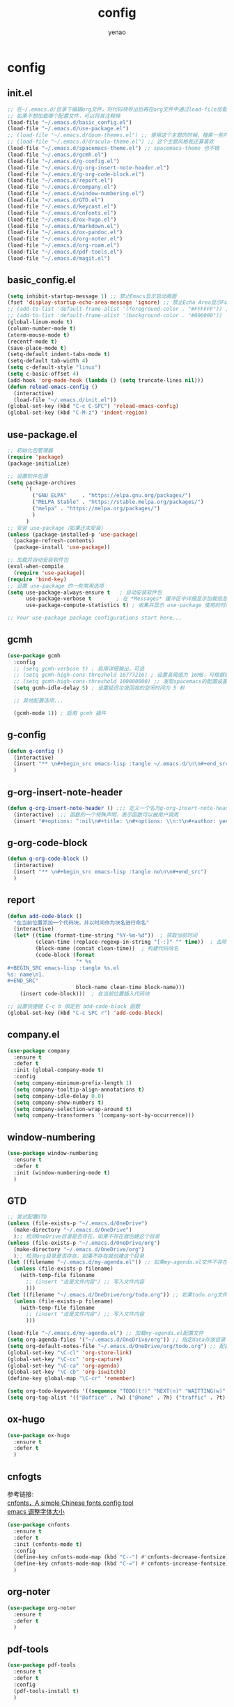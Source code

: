 #+options: ^:nil
#+title: config
#+options: \n:t
#+author: yenao

* config
** init.el
#+begin_src emacs-lisp :tangle ~/.emacs.d/init.el
  ;; 在~/.emacs.d/目录下编辑org文件，将代码块导出后再在org文件中通过load-file加载或者重启emacs，同时检查家目录下如果出现.emacs就将其删除
  ;; 如果不想加载哪个配置文件，可以将其注释掉
  (load-file "~/.emacs.d/basic_config.el")
  (load-file "~/.emacs.d/use-package.el")
  ;; (load-file "~/.emacs.d/doom-themes.el") ;; 使用这个主题的时候，搜索一些内容的时候没有高亮效果
  ;; (load-file "~/.emacs.d/dracula-theme.el") ;; 这个主题风格我还算喜欢
  (load-file "~/.emacs.d/spacemacs-theme.el") ;; spacemacs-theme 也不错
  (load-file "~/.emacs.d/gcmh.el")
  (load-file "~/.emacs.d/g-config.el")
  (load-file "~/.emacs.d/g-org-insert-note-header.el")
  (load-file "~/.emacs.d/g-org-code-block.el")
  (load-file "~/.emacs.d/report.el")
  (load-file "~/.emacs.d/company.el")
  (load-file "~/.emacs.d/window-numbering.el")
  (load-file "~/.emacs.d/GTD.el")
  (load-file "~/.emacs.d/keycast.el")
  (load-file "~/.emacs.d/cnfonts.el")
  (load-file "~/.emacs.d/ox-hugo.el")
  (load-file "~/.emacs.d/markdown.el")
  (load-file "~/.emacs.d/ox-pandoc.el")
  (load-file "~/.emacs.d/org-noter.el")
  (load-file "~/.emacs.d/org-roam.el")
  (load-file "~/.emacs.d/pdf-tools.el")
  (load-file "~/.emacs.d/magit.el")
  #+end_src

** basic_config.el
#+begin_src emacs-lisp :tangle ~/.emacs.d/basic_config.el
  (setq inhibit-startup-message 1) ;; 禁止Emacs显示启动画面
  (fset 'display-startup-echo-area-message 'ignore) ;; 禁止Echo Area显示For information about GNU Emacs and the GNU system,type C-h C-a
  ;; (add-to-list 'default-frame-alist '(foreground-color . "#FFFFFF")) ;; 我最初的主题设定
  ;; (add-to-list 'default-frame-alist '(background-color . "#000000"))
  (global-linum-mode t)
  (column-number-mode t)
  (xterm-mouse-mode t)
  (recentf-mode t)
  (save-place-mode t)
  (setq-default indent-tabs-mode t)
  (setq-default tab-width 4)
  (setq c-default-style "linux")
  (setq c-basic-offset 4)
  (add-hook 'org-mode-hook (lambda () (setq truncate-lines nil)))  
  (defun reload-emacs-config ()
	(interactive)
	(load-file "~/.emacs.d/init.el"))
  (global-set-key (kbd "C-c C-SPC") 'reload-emacs-config)
  (global-set-key (kbd "C-M-z") 'indent-region)
#+end_src

** use-package.el
#+begin_src emacs-lisp :tangle ~/.emacs.d/use-package.el
  ;; 初始化包管理器
  (require 'package)
  (package-initialize)

  ;; 设置软件包源
  (setq package-archives
		'(
		  ("GNU ELPA"     . "https://elpa.gnu.org/packages/")
		  ("MELPA Stable" . "https://stable.melpa.org/packages/")
		  ("melpa" . "https://melpa.org/packages/")
		  )
		)
  ;; 安装 use-package（如果还未安装）
  (unless (package-installed-p 'use-package)
	(package-refresh-contents)
	(package-install 'use-package))

  ;; 加载并自动安装软件包
  (eval-when-compile
	(require 'use-package))
  (require 'bind-key)
  ;; 设置 use-package 的一些常用选项
  (setq use-package-always-ensure t   ; 自动安装软件包
		use-package-verbose t        ; 在 *Messages* 缓冲区中详细显示加载信息
		use-package-compute-statistics t) ; 收集并显示 use-package 使用的时间信息

  ;; Your use-package package configurations start here...

#+end_src

** gcmh
#+begin_src emacs-lisp :tangle ~/.emacs.d/gcmh.el
  (use-package gcmh
	:config
	;; (setq gcmh-verbose t) ; 启用详细输出，可选
	;; (setq gcmh-high-cons-threshold 16777216) ; 设置高阈值为 16MB，可根据需要调整
	;; (setq gcmh-high-cons-threshold 100000000) ;; 发现spacemacs的配置设置的是这样的值，虽然用的是其他函数，但是功能想必是差不多的
	(setq gcmh-idle-delay 5) ; 设置延迟垃圾回收的空闲时间为 5 秒

	;; 其他配置选项...

	(gcmh-mode 1)) ; 启用 gcmh 插件
#+end_src

** g-config
#+begin_src emacs-lisp :tangle ~/.emacs.d/g-config.el
  (defun g-config ()
	(interactive)
	(insert "** \n#+begin_src emacs-lisp :tangle ~/.emacs.d/\n\n#+end_src")
	)
#+end_src
** g-org-insert-note-header
#+begin_src emacs-lisp :tangle ~/.emacs.d/g-org-insert-note-header.el
  (defun g-org-insert-note-header () ;;; 定义一个名为g-org-insert-note-header ()的函数
	(interactive) ;;; 函数的一个特殊声明，表示函数可以被用户调用
	(insert "#+options: ^:nil\n#+title: \n#+options: \\n:t\n#+author: yenao\n")) ;;; insert函数用于在当前 光标位置插入指定的文本内容，当你调用这个函数时，它会在当前光标位置插入文本#+options: ^:nil、#+title:  和#+author: yenao
#+end_src
** g-org-code-block
#+begin_src emacs-lisp :tangle ~/.emacs.d/g-org-code-block.el
  (defun g-org-code-block ()
	(interactive)
	(insert "** \n#+begin_src emacs-lisp :tangle no\n\n#+end_src")
	)
#+end_src
** report
#+begin_src emacs-lisp :tangle ~/.emacs.d/report.el
  (defun add-code-block ()
	"在当前位置添加一个代码块，并以时间作为块名进行命名"
	(interactive)
	(let* ((time (format-time-string "%Y-%m-%d"))  ; 获取当前时间
		   (clean-time (replace-regexp-in-string "[-:]" "" time))  ; 去除时间中的破折号和冒号
		   (block-name (concat clean-time))  ; 构建代码块名
		   (code-block (format
						"* %s
  ,#+BEGIN_SRC emacs-lisp :tangle %s.el
  %s: name\n1. 
  ,#+END_SRC"
						block-name clean-time block-name)))
	  (insert code-block)))  ; 在当前位置插入代码块

  ;; 设置快捷键 C-c b 绑定到 add-code-block 函数
  (global-set-key (kbd "C-c SPC r") 'add-code-block)
#+end_src

** company.el
#+begin_src emacs-lisp :tangle ~/.emacs.d/company.el
  (use-package company
	:ensure t
	:defer t
	:init (global-company-mode t)
	:config
	(setq company-minimum-prefix-length 1)
	(setq company-tooltip-align-annotations t)
	(setq company-idle-delay 0.0)
	(setq company-show-numbers t)
	(setq company-selection-wrap-around t)
	(setq company-transformers '(company-sort-by-occurrence)))
#+end_src

** window-numbering
#+begin_src emacs-lisp :tangle ~/.emacs.d/window-numbering.el
  (use-package window-numbering
	:ensure t
	:defer t
	:init (window-numbering-mode t)
	)
#+end_src

** GTD
#+begin_src emacs-lisp :tangle ~/.emacs.d/GTD.el
  ;; 尝试配置GTD
  (unless (file-exists-p "~/.emacs.d/OneDrive")
	(make-directory "~/.emacs.d/OneDrive")
	);; 检测OneDrive目录是否存在，如果不存在就创建这个目录
  (unless (file-exists-p "~/.emacs.d/OneDrive/org")
	(make-directory "~/.emacs.d/OneDrive/org")
	);; 检测org目录是否存在，如果不存在就创建这个目录
  (let ((filename "~/.emacs.d/my-agenda.el")) ;; 如果my-agenda.el文件不存在，就创建这个文件，如果需要往 该文件内写入内容，将该段该中insert的注释取消即可
	(unless (file-exists-p filename)
	  (with-temp-file filename
		;; (insert "这是文件内容") ;; 写入文件内容
		)))
  (let ((filename "~/.emacs.d/OneDrive/org/todo.org")) ;; 如果todo.org文件不存在，就创建这个文件，如果需要往该文件内写入内容，将该段该中insert的注释取消即可
	(unless (file-exists-p filename)
	  (with-temp-file filename
		;; (insert "这是文件内容") ;; 写入文件内容
		)))

  (load-file "~/.emacs.d/my-agenda.el") ;; 加载my-agenda.el配置文件
  (setq org-agenda-files '("~/.emacs.d/OneDrive/org")) ;; 指定data存放目录
  (setq org-default-notes-file "~/.emacs.d/OneDrive/org/todo.org") ;; 配置好data目录后，再配置具体要将信息写于哪个文件，可以配置多个文件，出于简化，这里将所有的agenda todo写入~/Onedrive/org/todo.org文件下
  (global-set-key "\C-cl" 'org-store-link)
  (global-set-key "\C-cc" 'org-capture)
  (global-set-key "\C-ca" 'org-agenda)
  (global-set-key "\C-cb" 'org-iswitchb)
  (define-key global-map "\C-cr" 'remember)

  (setq org-todo-keywords '((sequence "TODO(t!)" "NEXT(n)" "WAITTING(w)" "SOMEDAY(s)" "|" "DONE(d@/!)" "ABORT(a@/!)")))
  (setq org-tag-alist '(("@office" . ?w) ("@home" . ?h) ("traffic" . ?t) ("computer" . ?c) ("nocomputer" . ?n) ("either" . ?e) ("immediately" . ?i) ("wait" . ?w) ("action" . ?a)))
#+end_src

** ox-hugo
#+begin_src emacs-lisp :tangle ~/.emacs.d/ox-hugo.el
  (use-package ox-hugo
	:ensure t
	:defer t
	)
#+end_src

** cnfogts
参考链接:
[[https://github.com/tumashu/cnfonts][cnfonts，A simple Chinese fonts config tool]]
[[https://blog.csdn.net/fareast_mzh/article/details/94720439][emacs 调整字体大小]]
#+begin_src emacs-lisp :tangle ~/.emacs.d/cnfonts.el
  (use-package cnfonts
	:ensure t
	:defer t
	:init (cnfonts-mode t)
	:config
	(define-key cnfonts-mode-map (kbd "C--") #'cnfonts-decrease-fontsize)
	(define-key cnfonts-mode-map (kbd "C-=") #'cnfonts-increase-fontsize)
	)
#+end_src

** org-noter
#+begin_src emacs-lisp :tangle ~/.emacs.d/org-noter.el
  (use-package org-noter
	:ensure t
	:defer t
	)
#+end_src

** pdf-tools
#+begin_src emacs-lisp :tangle ~/.emacs.d/pdf-tools.el
  (use-package pdf-tools
	:ensure t
	:defer t
	:config
	(pdf-tools-install t)
	)
#+end_src

** org-roam
#+begin_src emacs-lisp :tangle ~/.emacs.d/org-roam.el
  (use-package org-roam
	:ensure t  ;; 确保安装 org-roam 插件
	:after (org) ;; 在 org 模块加载完成后加载 org-roam 插件
	:init
	(setq org-roam-v2-ack t) ;; 设置 org-roam-v2-ack 变量为 true，即确认 V2 升级
	:config
	(org-roam-setup) ;; 执行 org-roam 的设置
	:custom
	(org-roam-directory (concat org-directory "roam/")) ; 设置 org-roam 目录为 "roam/"
	:bind
	(("C-c n f" . org-roam-node-find) ;; 绑定键盘快捷键 "C-c n f" 到 org-roam-node-find 命令
	 (:map org-mode-map
		   (("C-c n i" . org-roam-node-insert) ;; 在 org-mode-map 下绑定键盘快捷键到对应的命令
			("C-c n o" . org-id-get-create)
			("C-c n t" . org-roam-tag-add)
			("C-c n a" . org-roam-alias-add)
			("C-c n l" . org-roam-buffer-toggle)))))
#+end_src

** keycast
#+begin_src emacs-lisp :tangle ~/.emacs.d/keycast.el
  (use-package keycast
	:ensure t
	:defer t
	)
#+end_src

** magit
#+begin_src emacs-lisp :tangle ~/.emacs.d/magit.el
  (use-package magit
	:ensure t
	:defer t
	)
#+end_src

** doom-themes
#+begin_src emacs-lisp :tangle ~/.emacs.d/doom-themes.el
  (use-package doom-themes
	:ensure t
	:config
	;; Global settings (defaults)
	(setq doom-themes-enable-bold nil    ; if nil, bold is universally disabled
		  doom-themes-enable-italic t) ; if nil, italics is universally disabled
	(load-theme 'doom-monokai-octagon t)
	(doom-themes-treemacs-config))
#+end_src

** dracula-theme
#+begin_src emacs-lisp :tangle ~/.emacs.d/dracula-theme.el
  (use-package dracula-theme
	:ensure t
	:config
	(load-theme 'dracula t)
	)
#+end_src

** spacemacs-theme
#+begin_src emacs-lisp :tangle ~/.emacs.d/spacemacs-theme.el
  (use-package spacemacs-theme
	:ensure t
	:config
	(load-theme 'spacemacs-dark t)  ; Dark theme
	;; 或者
	;; (load-theme 'spacemacs-light t) ; Light theme
	)
#+end_src

** markdown
#+begin_src emacs-lisp :tangle ~/.emacs.d/markdown.el
  (use-package markdown-mode
	:ensure t
	:defer t
	:config
	;;markdown设置
	(autoload 'markdown-mode "markdown-mode"
	  "Major mode for editing Markdown files" t)
	(add-to-list 'auto-mode-alist '("\\.text\\'" . markdown-mode))
	(add-to-list 'auto-mode-alist '("\\.markdown\\'" . markdown-mode))
	(add-to-list 'auto-mode-alist '("\\.md\\'" . markdown-mode))
	)
#+end_src

** ox-pandoc
#+begin_src emacs-lisp :tangle ~/.emacs.d/ox-pandoc.el
  (use-package ox-pandoc
	:ensure t
	:defer t
	)
#+end_src
